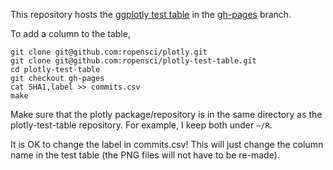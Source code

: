 This repository hosts the [[http://ropensci.github.io/plotly-test-table/][ggplotly test table]] in the [[https://github.com/ropensci/plotly-test-table/tree/gh-pages][gh-pages]] branch.

To add a column to the table,

#+BEGIN_SRC shell
git clone git@github.com:ropensci/plotly.git
git clone git@github.com:ropensci/plotly-test-table.git
cd plotly-test-table
git checkout gh-pages
cat SHA1,label >> commits.csv
make
#+END_SRC

Make sure that the plotly package/repository is in the same directory
as the plotly-test-table repository. For example, I keep both under
=~/R=.

It is OK to change the label in commits.csv! This will just change the
column name in the test table (the PNG files will not have to be
re-made).
